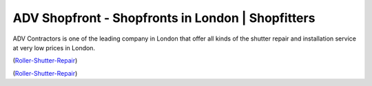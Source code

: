 ADV Shopfront - Shopfronts in London | Shopfitters
=========================

ADV Contractors is one of the leading company in London that offer all kinds of the shutter repair and installation service at very low prices in London.

(Roller-Shutter-Repair__)

__ https://advcontractors.co.uk/


(Roller-Shutter-Repair__)

__ https://advshopfront.co.uk/retail-roller-shutters/

